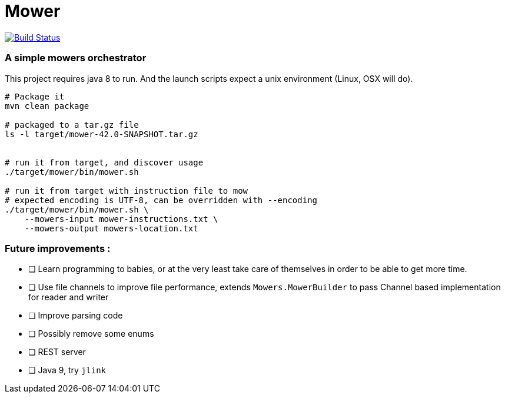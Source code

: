 = Mower

image:https://travis-ci.org/bric3/yet-another-mower.svg?branch=master["Build Status", link="https://travis-ci.org/bric3/yet-another-mower"]


=== A simple mowers orchestrator

This project requires java 8 to run. And the launch scripts expect a unix environment (Linux, OSX will do).

```sh
# Package it
mvn clean package

# packaged to a tar.gz file
ls -l target/mower-42.0-SNAPSHOT.tar.gz


# run it from target, and discover usage
./target/mower/bin/mower.sh

# run it from target with instruction file to mow
# expected encoding is UTF-8, can be overridden with --encoding
./target/mower/bin/mower.sh \
    --mowers-input mower-instructions.txt \
    --mowers-output mowers-location.txt
```


=== Future improvements :

- [ ] Learn programming to babies, or at the very least take care of
      themselves in order to be able to get more time.
- [ ] Use file channels to improve file performance, extends `Mowers.MowerBuilder` to
      pass Channel based implementation for reader and writer
- [ ] Improve parsing code
- [ ] Possibly remove some enums
- [ ] REST server
- [ ] Java 9, try `jlink`
